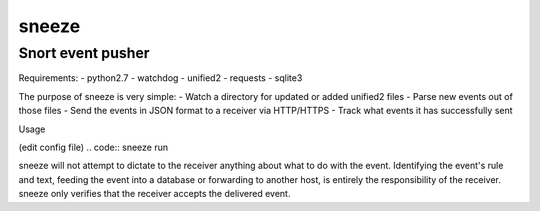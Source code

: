======
sneeze
======

------------------
Snort event pusher
------------------

Requirements:
- python2.7
- watchdog
- unified2
- requests
- sqlite3

The purpose of sneeze is very simple:
- Watch a directory for updated or added unified2 files
- Parse new events out of those files
- Send the events in JSON format to a receiver via HTTP/HTTPS
- Track what events it has successfully sent

Usage

.. code:: sneeze init
(edit config file)
.. code:: sneeze run

sneeze will not attempt to dictate to the receiver anything about what to do with the event. Identifying the event's rule and text, feeding the event into a database or forwarding to another host, is entirely the responsibility of the receiver. sneeze only verifies that the receiver accepts the delivered event.
